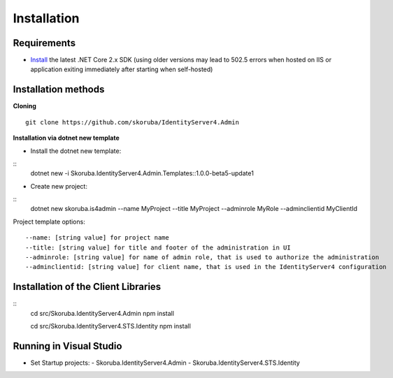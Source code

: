 Installation
============


Requirements
------------

- `Install <https://www.microsoft.com/net/download/windows#/current>`_ the latest .NET Core 2.x SDK (using older versions may lead to 502.5 errors when hosted on IIS or application exiting immediately after starting when self-hosted)

Installation methods
--------------------

**Cloning**
::
    git clone https://github.com/skoruba/IdentityServer4.Admin

**Installation via dotnet new template**

- Install the dotnet new template:
::
    dotnet new -i Skoruba.IdentityServer4.Admin.Templates::1.0.0-beta5-update1

- Create new project:
::
    dotnet new skoruba.is4admin --name MyProject --title MyProject --adminrole MyRole --adminclientid MyClientId


Project template options:
::
    --name: [string value] for project name
    --title: [string value] for title and footer of the administration in UI
    --adminrole: [string value] for name of admin role, that is used to authorize the administration
    --adminclientid: [string value] for client name, that is used in the IdentityServer4 configuration



Installation of the Client Libraries
------------------------------------
::
    cd src/Skoruba.IdentityServer4.Admin
    npm install

    cd src/Skoruba.IdentityServer4.STS.Identity
    npm install


Running in Visual Studio
------------------------

- Set Startup projects:
  - Skoruba.IdentityServer4.Admin
  - Skoruba.IdentityServer4.STS.Identity